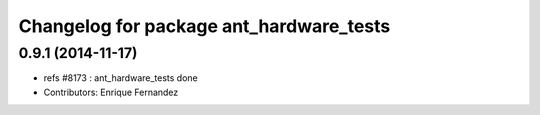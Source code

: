 ^^^^^^^^^^^^^^^^^^^^^^^^^^^^^^^^^^^^^^^^
Changelog for package ant_hardware_tests
^^^^^^^^^^^^^^^^^^^^^^^^^^^^^^^^^^^^^^^^

0.9.1 (2014-11-17)
------------------
* refs #8173 : ant_hardware_tests done
* Contributors: Enrique Fernandez

